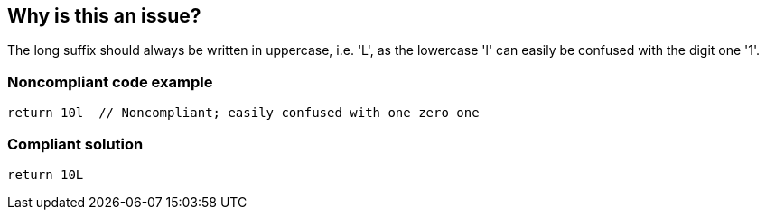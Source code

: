 == Why is this an issue?

The long suffix should always be written in uppercase, i.e. 'L', as the lowercase 'l' can easily be confused with the digit one '1'.


=== Noncompliant code example

[source,python]
----
return 10l  // Noncompliant; easily confused with one zero one
----


=== Compliant solution

[source,python]
----
return 10L
----



ifdef::env-github,rspecator-view[]

'''
== Implementation Specification
(visible only on this page)

=== Message

Replace this lower case "l" long suffix by an upper case "L".


'''
== Comments And Links
(visible only on this page)

=== relates to: S818

=== on 12 Jul 2013, 15:43:05 Dinesh Bolkensteyn wrote:
Implemented by \http://jira.codehaus.org/browse/SONARJAVA-208

=== on 13 Apr 2015, 18:28:57 Evgeny Mandrikov wrote:
\[~ann.campbell.2] Looks like duplicate of RSPEC-818

=== on 20 Apr 2015, 13:52:12 Ann Campbell wrote:
deprecated

=== on 21 Jun 2016, 15:41:37 Elena Vilchik wrote:
``++l++``/``++L++`` is irrelevant for Python as this feature was dropped since Python 3.0

endif::env-github,rspecator-view[]
